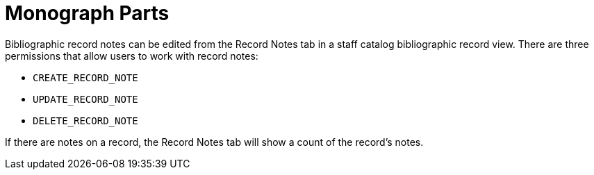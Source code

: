 = Monograph Parts =
:toc:

Bibliographic record notes can be edited from the
Record Notes tab in a staff catalog bibliographic
record view.  There are three permissions
that allow users to work with record notes:

* `CREATE_RECORD_NOTE`
* `UPDATE_RECORD_NOTE`
* `DELETE_RECORD_NOTE`

If there are notes on a record, the Record Notes
tab will show a count of the record's notes.
